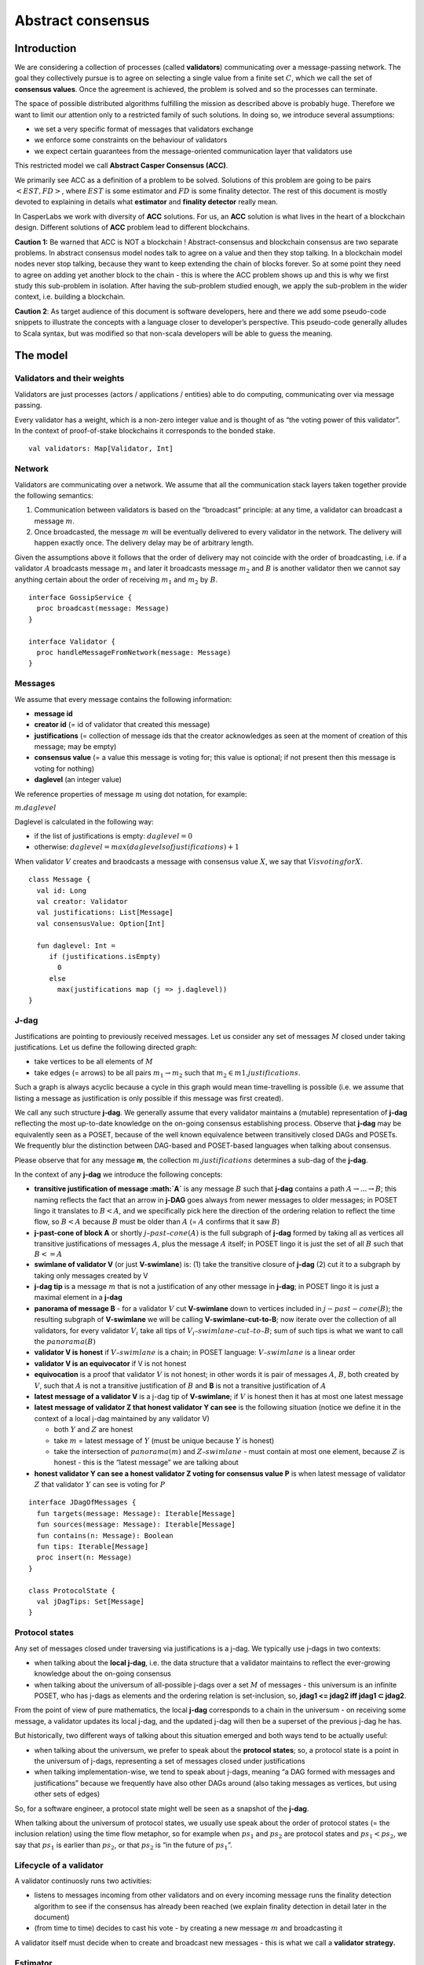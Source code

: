 Abstract consensus
==================

Introduction
------------

We are considering a collection of processes (called **validators**) communicating over a message-passing network. The goal they collectively pursue is to agree on selecting a single value from a finite set :math:`C`, which we call the set of **consensus values**. Once the agreement is achieved, the problem is solved and so the processes can terminate.

The space of possible distributed algorithms fulfilling the mission as described above is probably huge. Therefore we want to limit our attention only to a restricted family of such solutions. In doing so, we introduce several assumptions:

-  we set a very specific format of messages that validators exchange
-  we enforce some constraints on the behaviour of validators
-  we expect certain guarantees from the message-oriented communication layer that validators use

This restricted model we call **Abstract Casper Consensus (ACC)**.

We primarily see ACC as a definition of a problem to be solved. Solutions of this problem are going to be pairs :math:`<EST, FD>`, where :math:`EST` is some estimator and :math:`FD` is some finality detector. The rest of this document is mostly devoted to explaining in details what **estimator** and **finality detector** really mean.

In CasperLabs we work with diversity of **ACC** solutions. For us, an **ACC** solution is what lives in the heart of a blockchain design. Different solutions of **ACC** problem lead to different blockchains.

**Caution 1:** Be warned that ACC is NOT a blockchain ! Abstract-consensus and blockchain consensus are two separate problems. In abstract consensus model nodes talk to agree on a value and then they stop talking. In a blockchain model nodes never stop talking, because they want to keep extending the chain of blocks forever. So at some point they need to agree on adding yet another block to the chain - this is where the ACC problem shows up and this is why we first study this sub-problem in isolation. After having the sub-problem studied enough, we apply the sub-problem in the wider context, i.e. building a blockchain.

**Caution 2**: As target audience of this document is software developers, here and there we add some pseudo-code snippets to illustrate the concepts with a language closer to developer’s perspective. This pseudo-code generally alludes to Scala syntax, but was modified so that non-scala developers will be able to guess the meaning.

The model
---------

Validators and their weights
~~~~~~~~~~~~~~~~~~~~~~~~~~~~

Validators are just processes (actors / applications / entities) able to do computing, communicating over via message passing.

Every validator has a weight, which is a non-zero integer value and is thought of as “the voting power of this validator”. In the context of proof-of-stake blockchains it corresponds to the bonded stake.

::

   val validators: Map[Validator, Int]

Network
~~~~~~~

Validators are communicating over a network. We assume that all the communication stack layers taken together provide the following semantics:

1. Communication between validators is based on the “broadcast” principle: at any time, a validator can broadcast a message :math:`m`.
2. Once broadcasted, the message :math:`m` will be eventually delivered to every validator in the network. The delivery will happen exactly once. The delivery delay may be of arbitrary length.

Given the assumptions above it follows that the order of delivery may not coincide with the order of broadcasting, i.e. if a validator :math:`A` broadcasts message :math:`m_1` and later it broadcasts message :math:`m_2` and :math:`B` is another validator then we cannot say anything certain about the order of receiving :math:`m_1` and :math:`m_2` by :math:`B`.

::

   interface GossipService {
     proc broadcast(message: Message)
   }
    
   interface Validator {
     proc handleMessageFromNetwork(message: Message)
   }

Messages
~~~~~~~~

We assume that every message contains the following information:

-  **message id**
-  **creator id** (= id of validator that created this message)
-  **justifications** (= collection of message ids that the creator acknowledges as seen at the moment of creation of this message; may be empty)
-  **consensus value** (= a value this message is voting for; this value is optional; if not present then this message is voting for nothing)
-  **daglevel** (an integer value)

We reference properties of message :math:`m` using dot notation, for example:

:math:`m.daglevel`

Daglevel is calculated in the following way:

-  if the list of justifications is empty: :math:`daglevel = 0`
-  otherwise: :math:`daglevel = max (daglevels of justifications) + 1`

When validator :math:`V` creates and braodcasts a message with consensus value :math:`X`, we say that :math:`V is voting for X`.

::

   class Message {
     val id: Long
     val creator: Validator
     val justifications: List[Message]
     val consensusValue: Option[Int]
      
     fun daglevel: Int =
        if (justifications.isEmpty)
          0
        else
          max(justifications map (j => j.daglevel))
   }

J-dag
~~~~~

Justifications are pointing to previously received messages. Let us consider any set of messages :math:`M` closed under taking justifications. Let us define the following directed graph:

-  take vertices to be all elements of :math:`M`
-  take edges (= arrows) to be all pairs :math:`m_1 → m_2` such that :math:`m_2 \in m1.justifications`.

Such a graph is always acyclic because a cycle in this graph would mean time-travelling is possible (i.e. we assume that listing a message as justification is only possible if this message was first created).

We call any such structure **j-dag**. We generally assume that every validator maintains a (mutable) representation of **j-dag** reflecting the most up-to-date knowledge on the on-going consensus establishing process. Observe that **j-dag** may be equivalently seen as a POSET, because of the well known equivalence between transitively closed DAGs and POSETs. We frequently blur the distinction between DAG-based and POSET-based languages when talking about consensus.

Please observe that for any message **m**, the collection :math:`m.justifications` determines a sub-dag of the **j-dag**.

In the context of any **j-dag** we introduce the following concepts:

-  **transitive justification of message :math:`A`** is any message :math:`B` such that **j-dag** contains a path :math:`A → ... → B`; this naming reflects the fact that an arrow in **j-DAG** goes always from newer messages to older messages; in POSET lingo it translates to :math:`B < A`, and we specifically pick here the direction of the ordering relation to reflect the time flow, so :math:`B < A` because :math:`B` must be older than :math:`A` (= :math:`A` confirms that it saw :math:`B`)
-  **j-past-cone of block A** or shortly :math:`j–past–cone(A)` is the full subgraph of **j-dag** formed by taking all as vertices all transitive justifications of messages :math:`A`, plus the message :math:`A` itself; in POSET lingo it is just the set of all :math:`B` such that :math:`B <= A`
-  **swimlane of validator V** (or just **V-swimlane**) is: (1) take the transitive closure of **j-dag** (2) cut it to a subgraph by taking only messages created by V
-  **j-dag tip** is a message :math:`m` that is not a justification of any other message in **j-dag**; in POSET lingo it is just a maximal element in a **j-dag**
-  **panorama of message B** - for a validator :math:`V` cut **V-swimlane** down to vertices included in :math:`j-past-cone(B)`; the resulting subgraph of **V-swimlane** we will be calling **V-swimlane-cut-to-B**; now iterate over the collection of all validators, for every validator :math:`V_i` take all tips of :math:`V_i–swimlane–cut–to–B`; sum of such tips is what we want to call the :math:`panorama(B)`
-  **validator V is honest** if :math:`V–swimlane` is a chain; in POSET language: :math:`V–swimlane` is a linear order
-  **validator V is an equivocator** if V is not honest
-  **equivocation** is a proof that validator :math:`V` is not honest; in other words it is pair of messages :math:`A`, :math:`B`, both created by :math:`V`, such that :math:`A` is not a transitive justification of :math:`B` and **B** is not a transitive justification of :math:`A`
-  **latest message of a validator V** is a j-dag tip of **V-swimlane**; if :math:`V` is honest then it has at most one latest message
-  **latest message of validator Z that honest validator Y can see** is the following situation (notice we define it in the context of a local j-dag maintained by any validator V)

   -  both :math:`Y` and :math:`Z` are honest
   -  take :math:`m` = latest message of :math:`Y` (must be unique because :math:`Y` is honest)
   -  take the intersection of :math:`panorama(m)` and :math:`Z–swimlane` - must contain at most one element, because :math:`Z` is honest - this is the “latest message” we are talking about

-  **honest validator Y can see a honest validator Z voting for consensus value P** is when latest message of validator :math:`Z` that validator :math:`Y` can see is voting for :math:`P`

::

   interface JDagOfMessages {
     fun targets(message: Message): Iterable[Message]
     fun sources(message: Message): Iterable[Message]
     fun contains(n: Message): Boolean
     fun tips: Iterable[Message]
     proc insert(n: Message)
   }
    
   class ProtocolState {
     val jDagTips: Set[Message]
   }

Protocol states
~~~~~~~~~~~~~~~

Any set of messages closed under traversing via justifications is a j-dag. We typically use j-dags in two contexts:

-  when talking about the **local j-dag**, i.e. the data structure that a validator maintains to reflect the ever-growing knowledge about the on-going consensus
-  when talking about the universum of all-possible j-dags over a set :math:`M` of messages - this universum is an infinite POSET, who has j-dags as elements and the ordering relation is set-inclusion, so, **jdag1 <= jdag2 iff jdag1 ⊂ jdag2**.

From the point of view of pure mathematics, the local **j-dag** corresponds to a chain in the universum - on receiving some message, a validator updates its local j-dag, and the updated j-dag will then be a superset of the previous j-dag he has.

But historically, two different ways of talking about this situation emerged and both ways tend to be actually useful:

-  when talking about the universum, we prefer to speak about the **protocol states**; so, a protocol state is a point in the universum of j-dags, representing a set of messages closed under justifications
-  when talking implementation-wise, we tend to speak about j-dags, meaning “a DAG formed with messages and justifications” because we frequently have also other DAGs around (also taking messages as vertices, but using other sets of edges)

So, for a software engineer, a protocol state might well be seen as a snapshot of the **j-dag**.

When talking about the universum of protocol states, we usually use speak about the order of protocol states (= the inclusion relation) using the time flow metaphor, so for example when :math:`ps_1` and :math:`ps_2` are protocol states and :math:`ps_1 < ps_2`, we say that :math:`ps_1` is earlier than :math:`ps_2`, or that :math:`ps_2` is “in the future of :math:`ps_1`”.

Lifecycle of a validator
~~~~~~~~~~~~~~~~~~~~~~~~

A validator continuosly runs two activities:

-  listens to messages incoming from other validators and on every incoming message runs the finality detection algorithm to see if the consensus has already been reached (we explain finality detection in detail later in the document)
-  (from time to time) decides to cast his vote - by creating a new message :math:`m` and broadcasting it

A validator itself must decide when to create and broadcast new messages - this is what we call a **validator strategy.**

Estimator
~~~~~~~~~

Upon creation of a new message :math:`m`, a validator must decide what consensus value :math:`m` will vote for. We limit the freedom here by enforcing that the selected consensus value is constrained by certain function, called **estimator**. Assumption here is that estimator is fixed upfront and used by all validators. This function as allowed to depend only on justifications of message :math:`m` and it returns a subset of consensus values. When a validator makes a vote, it is allowed to:

-  either pick a value from the subset returned by the estimator
-  or pick :math:`None`, so create a message voting for nothing

We can now rewrite the definition of Message class with this assumption applied:

::

   class Message {
     val id: Long
     val creator: Validator
     val justifications: List[Message]
     val consensusValue: Option[Int]
      
     fun daglevel: Int =
        if (justifications.isEmpty)
          0
        else
          max(justifications map (j => j.daglevel))
   }
    
   class Validator {
     var currentProtocolState
     
     fun estimator(pc: ProtocolState): Set[Int]
      
     fun pickValueFrom(subsetOfConsensusValues: Set[Int]): Int
    
     fun createNewMessage(): Message = new Message(
         id = generateMessageId,
         creator = this,
         justifications = currentProtocolState.tips,
         consensusValue =
           if (shouldNextVoteBeEmpty())
             None
           else
            pickValueFrom(estimator(currentProtocolState)))
    
     fun generateMessageId(): Long
    
     fun shouldNextVoteBeEmpty(): Boolean
   }

The reference estimator
~~~~~~~~~~~~~~~~~~~~~~~

In fact, in all solutions considered so far by Casperlabs we are reusing the same pattern for estimators construction. It assumes that the set of consensus values :math:`C` is totally ordered.

For a protocol state :math:`ps` we calculate the estimator value in the following way:

-  if :math:`ps` is empty then the result is :math:`C`
-  otherwise - we apply the following algorithm:

   1. take the collection of all honest validators in :math:`ps`
   2. restrict to collection of validators that created at least one message
   3. for every validator - find its latest message
   4. sum latest messages by weight - this end up with a mapping :math:`total–votes: C \to Int` - for every consensus value :math:`c` it returns the sum of weights of validators voting for :math:`c`
   5. find all points :math:`c ∈ C` such that :math:`total–votes` has maximum value at :math:`c`
   6. using total order on :math:`C`, from elements found in previous step pick maximum element :math:`cmax`
   7. the result is one-element set :math:`{cmax}`

Finality
--------

What is finality ?
~~~~~~~~~~~~~~~~~~

Finality is a situation where certain consensus value :math:`c` gets “locked”, i.e. eventually every honest validator :math:`V` starts voting for :math:`c` and there is no way that :math:`V` will vote for another consensus value in the future.

The challenge here is that, while finality may be already achieved, it is not quite easy to actually recognize it. Please keep in mind that we want to recognize the finality from the perspective of the knowledge that a single validator has, so although some “ultimate observer” able so see the current state of all validators could deduce finality, individual validators may still struggle to make such conclusion.

Equivocations
~~~~~~~~~~~~~

Finality cannot really be “absolute” because validators may cheat, i.e. they can violate “fair play”. There are 3 ways a validator can violate fair play:

1. produce a malformed messages
2. violate the condition that message is allowed to vote on a value picked from what estimator tells
3. equivocate

Case (2) can be really considered a subcase of (1), and (1) can be evaded by just assuming that validators reject malformed messages on reception. So, the only real problem comes from (3). Equivocations do break consensus and the intuition for this is clear - if everybody cheats by concurrently voting for different values, validators will never come up with a decision which value is finally agreed.

It may be not immediately obvious how equivocations are possible in the context of the estimator, which forces us to pick certain values. It is worth noticing that:

1. The essence of an equivocation is not voting for different consensus values but behaving in a “schizophrenic” way by pretending that “I have not seen my previous message”.
2. Estimator returns a set, not a single value. When this set has size >0, it leaves some extra freedom.
3. Even if the size of the set returned by the estimator is actually 1, there is always a possibility to cast an empty vote. Voting for empty vs voting for a value is a freedom.
4. Validator does not have to reveal all messages actually received. “Revealing” happens at the creation of new message - by listing justifications of this message. It is legal to hide some knowledge here, as long as a validator does this hiding in a consistent way (if I once admit I have seen message :math:`m`, I cannot un-admit this later).

Finality criteria
~~~~~~~~~~~~~~~~~

Because of equivocations, finality really means “consensus value :math:`c` being locked as long as the fraction of honest nodes is sufficiently high”. We typically express the “sufficiently high” part by introducing the concept of **faults tolerance threshold**, or **FTT** in short.

Finality criterion is a function :math:`fc: protocol–states \times Int \to C \cup {EMPTY}`.

We interpret this function as providing the answer if the finality was achieved (and if yes, then which consensus value is finalized), given the following input data:

-  protocol state (so, a j-dag)
-  fault tolerance threshold (integer number)

And the result, if not empty, gives the “locked” consensus value that will be locked as long as the total weight of equivocators will not exceed **FTT**.

Finality theorems
~~~~~~~~~~~~~~~~~

Finality criterion is a strictly mathematical concept. To introduce new finality criterion one has to:

1. Define suitable :math:`fc` function.
2. Prove the finality theorem for :math:`fc`.

On our way to CasperLabs blockchain we expect to see a diversity of finality criterions to be discovered and used. As of September 2019 we have been working with 3 finality criterions (so far):

-  E-clique
-  The Inspector
-  Summit theory by Daniel Kane

For a protocol state :math:`ps`, let :math:`eq(ps)` denote the total weight of equivocators (so validators :math:`V` such that :math:`ps` includes an equivocation by :math:`V`).

A finality theorem for a criterion :math:`fc` says:

IF

-  :math:`ps` is some protocol state
-  :math:`FTT` is some integer value
-  :math:`c ∈ C`
-  :math:`fc(pc, FTT) = c`

THEN

-  :math:`estimator(ps) = {c}`

-  for every protocol state :math:`fps` such that :math:`PS \leqslant fps` and :math:`eq(fps) < eq (ps) + FTT` the following holds:

   -  :math:`estimator(fps) = {c}`

Finality detectors
~~~~~~~~~~~~~~~~~~

Finality criterion is a purely mathematical construct. On the software side it will typically map to several different implementations. For example in the case of “The Inspector” finality criterion, we currently have the following implementations (and more are to come):

-  reference implementation (very simple but also quite slow)
-  single-sweep implementation (order of magnitude faster than reference implementation)
-  voting matrix (order of magnitude faster than single sweep, but limited to acknowledgement level 1)

Therefore, the distinction between finality criterion and finality detector is quite important in practice.

The following code snippet shows the contract for incremental finality detectors that is used in our abstract consensus simulator:

::

   interface FinalityDetector {
     fun onNewMessageAddedToTheJDag(
       msg: Message,
       latestHonestMessages: ValidatorId => Option[Message]): Option[Commitee[C]]
   }

Of course, a convenient contract for finality detectors will typically dependent on the exact shape of the surrounding software - usually because of various optimizations in place.

Calculating finality
--------------------

.. _introduction-1:

Introduction
~~~~~~~~~~~~

UNDER CONSTRUCTION

Visual notation
~~~~~~~~~~~~~~~

UNDER CONSTRUCTION

Zero-level blocks
~~~~~~~~~~~~~~~~~

UNDER CONSTRUCTION

Quorum
~~~~~~

UNDER CONSTRUCTION

Acknowledgement level 1
~~~~~~~~~~~~~~~~~~~~~~~

UNDER CONSTRUCTION

Acknowledgement level 2
~~~~~~~~~~~~~~~~~~~~~~~

UNDER CONSTRUCTION

General case
~~~~~~~~~~~~

UNDER CONSTRUCTION
